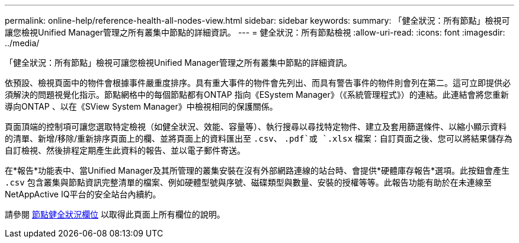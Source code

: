 ---
permalink: online-help/reference-health-all-nodes-view.html 
sidebar: sidebar 
keywords:  
summary: 「健全狀況：所有節點」檢視可讓您檢視Unified Manager管理之所有叢集中節點的詳細資訊。 
---
= 健全狀況：所有節點檢視
:allow-uri-read: 
:icons: font
:imagesdir: ../media/


[role="lead"]
「健全狀況：所有節點」檢視可讓您檢視Unified Manager管理之所有叢集中節點的詳細資訊。

依預設、檢視頁面中的物件會根據事件嚴重度排序。具有重大事件的物件會先列出、而具有警告事件的物件則會列在第二。這可立即提供必須解決的問題視覺化指示。節點網格中的每個節點都有ONTAP 指向《ESystem Manager》（《系統管理程式》）的連結。此連結會將您重新導向ONTAP 、以在《SView System Manager》中檢視相同的保護關係。

頁面頂端的控制項可讓您選取特定檢視（如健全狀況、效能、容量等）、執行搜尋以尋找特定物件、建立及套用篩選條件、以縮小顯示資料的清單、新增/移除/重新排序頁面上的欄、並將頁面上的資料匯出至 `.csv`、 `.pdf`或 `.xlsx` 檔案：自訂頁面之後、您可以將結果儲存為自訂檢視、然後排程定期產生此資料的報告、並以電子郵件寄送。

在*報告*功能表中、當Unified Manager及其所管理的叢集安裝在沒有外部網路連線的站台時、會提供*硬體庫存報告*選項。此按鈕會產生 `.csv` 包含叢集與節點資訊完整清單的檔案、例如硬體型號與序號、磁碟類型與數量、安裝的授權等等。此報告功能有助於在未連線至NetAppActive IQ平台的安全站台內續約。

請參閱 xref:reference-node-health-fields.adoc[節點健全狀況欄位] 以取得此頁面上所有欄位的說明。
